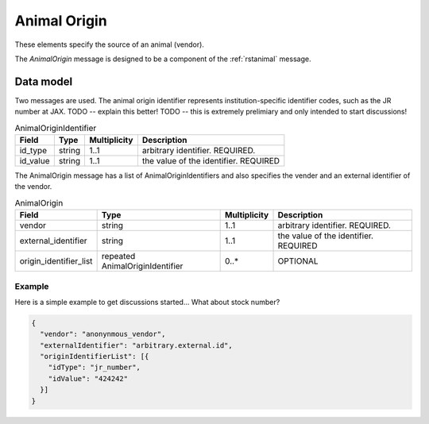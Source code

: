 .. _rstanimal_origin:

#############
Animal Origin
#############

These elements specify the source of an animal (vendor).


The *AnimalOrigin* message is designed to be a component of the :ref:`rstanimal` message.

Data model
##########

Two messages are used. The animal origin identifier represents institution-specific identifier codes, such as the
JR number at JAX.
TODO -- explain this better!
TODO -- this is extremely prelimiary and only intended to start discussions!


.. csv-table:: AnimalOriginIdentifier
   :header: Field, Type, Multiplicity, Description

    id_type, string, 1..1, arbitrary identifier. REQUIRED.
    id_value, string, 1..1, the value of the identifier. REQUIRED

The AnimalOrigin message has a list of AnimalOriginIdentifiers and also specifies the vender and an external identifier of the vendor.


.. csv-table:: AnimalOrigin
   :header: Field, Type, Multiplicity, Description

    vendor, string, 1..1, arbitrary identifier. REQUIRED.
    external_identifier, string, 1..1, the value of the identifier. REQUIRED
    origin_identifier_list, repeated AnimalOriginIdentifier, 0..*, OPTIONAL

Example
^^^^^^^

Here is a simple example to get discussions started...
What about stock number?

.. code-block:: console

    {
      "vendor": "anonynmous_vendor",
      "externalIdentifier": "arbitrary.external.id",
      "originIdentifierList": [{
        "idType": "jr_number",
        "idValue": "424242"
      }]
    }

